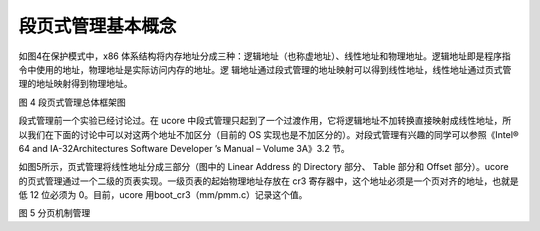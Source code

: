 段页式管理基本概念
==================

如图4在保护模式中，x86
体系结构将内存地址分成三种：逻辑地址（也称虚地址）、线性地址和物理地址。逻辑地址即是程序指令中使用的地址，物理地址是实际访问内存的地址。逻
辑地址通过段式管理的地址映射可以得到线性地址，线性地址通过页式管理的地址映射得到物理地址。

|image0|

图 4 段页式管理总体框架图

段式管理前一个实验已经讨论过。在 ucore
中段式管理只起到了一个过渡作用，它将逻辑地址不加转换直接映射成线性地址，所以我们在下面的讨论中可以对这两个地址不加区分（目前的
OS 实现也是不加区分的）。对段式管理有兴趣的同学可以参照《Intel® 64 and
IA-32Architectures Software Developer ’s Manual – Volume 3A》3.2 节。

如图5所示，页式管理将线性地址分成三部分（图中的 Linear Address 的
Directory 部分、 Table 部分和 Offset 部分）。ucore
的页式管理通过一个二级的页表实现。一级页表的起始物理地址存放在 cr3
寄存器中，这个地址必须是一个页对齐的地址，也就是低 12 位必须为
0。目前，ucore 用boot_cr3（mm/pmm.c）记录这个值。

|image1|

图 5 分页机制管理

.. |image0| image:: ../lab2_figs/image004.png
.. |image1| image:: ../lab2_figs/image006.png
